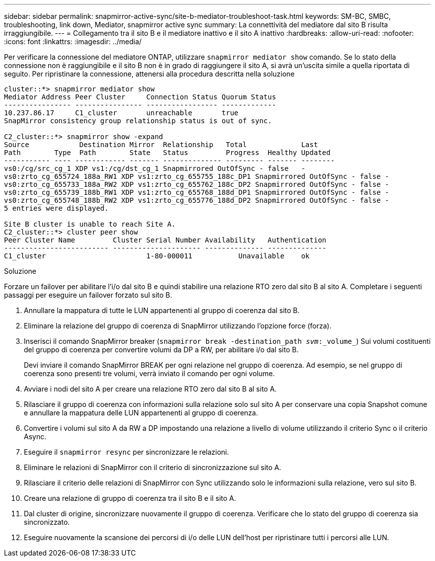 ---
sidebar: sidebar 
permalink: snapmirror-active-sync/site-b-mediator-troubleshoot-task.html 
keywords: SM-BC, SMBC, troubleshooting, link down, Mediator, snapmirror active sync 
summary: La connettività del mediatore dal sito B risulta irraggiungibile. 
---
= Collegamento tra il sito B e il mediatore inattivo e il sito A inattivo
:hardbreaks:
:allow-uri-read: 
:nofooter: 
:icons: font
:linkattrs: 
:imagesdir: ../media/


[role="lead"]
Per verificare la connessione del mediatore ONTAP, utilizzare `snapmirror mediator show` comando. Se lo stato della connessione non è raggiungibile e il sito B non è in grado di raggiungere il sito A, si avrà un'uscita simile a quella riportata di seguito. Per ripristinare la connessione, attenersi alla procedura descritta nella soluzione

....
cluster::*> snapmirror mediator show
Mediator Address Peer Cluster     Connection Status Quorum Status
---------------- ---------------- ----------------- -------------
10.237.86.17     C1_cluster       unreachable       true
SnapMirror consistency group relationship status is out of sync.

C2_cluster::*> snapmirror show -expand
Source            Destination Mirror  Relationship   Total             Last
Path        Type  Path        State   Status         Progress  Healthy Updated
----------- ---- ------------ ------- -------------- --------- ------- --------
vs0:/cg/src_cg_1 XDP vs1:/cg/dst_cg_1 Snapmirrored OutOfSync - false   -
vs0:zrto_cg_655724_188a_RW1 XDP vs1:zrto_cg_655755_188c_DP1 Snapmirrored OutOfSync - false -
vs0:zrto_cg_655733_188a_RW2 XDP vs1:zrto_cg_655762_188c_DP2 Snapmirrored OutOfSync - false -
vs0:zrto_cg_655739_188b_RW1 XDP vs1:zrto_cg_655768_188d_DP1 Snapmirrored OutOfSync - false -
vs0:zrto_cg_655748_188b_RW2 XDP vs1:zrto_cg_655776_188d_DP2 Snapmirrored OutOfSync - false -
5 entries were displayed.

Site B cluster is unable to reach Site A.
C2_cluster::*> cluster peer show
Peer Cluster Name         Cluster Serial Number Availability   Authentication
------------------------- --------------------- -------------- --------------
C1_cluster 			  1-80-000011           Unavailable    ok
....
.Soluzione
Forzare un failover per abilitare l'i/o dal sito B e quindi stabilire una relazione RTO zero dal sito B al sito A. Completare i seguenti passaggi per eseguire un failover forzato sul sito B.

. Annullare la mappatura di tutte le LUN appartenenti al gruppo di coerenza dal sito B.
. Eliminare la relazione del gruppo di coerenza di SnapMirror utilizzando l'opzione force (forza).
. Inserisci il comando SnapMirror breaker (`snapmirror break -destination_path _svm_:_volume_`) Sui volumi costituenti del gruppo di coerenza per convertire volumi da DP a RW, per abilitare i/o dal sito B.
+
Devi inviare il comando SnapMirror BREAK per ogni relazione nel gruppo di coerenza. Ad esempio, se nel gruppo di coerenza sono presenti tre volumi, verrà inviato il comando per ogni volume.

. Avviare i nodi del sito A per creare una relazione RTO zero dal sito B al sito A.
. Rilasciare il gruppo di coerenza con informazioni sulla relazione solo sul sito A per conservare una copia Snapshot comune e annullare la mappatura delle LUN appartenenti al gruppo di coerenza.
. Convertire i volumi sul sito A da RW a DP impostando una relazione a livello di volume utilizzando il criterio Sync o il criterio Async.
. Eseguire il `snapmirror resync` per sincronizzare le relazioni.
. Eliminare le relazioni di SnapMirror con il criterio di sincronizzazione sul sito A.
. Rilasciare il criterio delle relazioni di SnapMirror con Sync utilizzando solo le informazioni sulla relazione, vero sul sito B.
. Creare una relazione di gruppo di coerenza tra il sito B e il sito A.
. Dal cluster di origine, sincronizzare nuovamente il gruppo di coerenza. Verificare che lo stato del gruppo di coerenza sia sincronizzato.
. Eseguire nuovamente la scansione dei percorsi di i/o delle LUN dell'host per ripristinare tutti i percorsi alle LUN.

